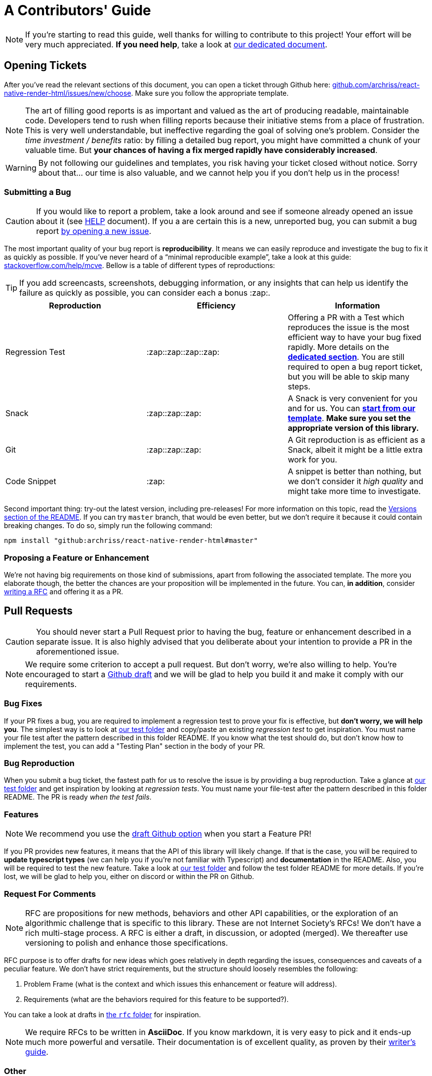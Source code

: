 :hide-uri-scheme:
ifdef::env-github[]
:tip-caption: :bulb:
:note-caption: :information_source:
:important-caption: :heavy_exclamation_mark:
:caution-caption: :fire:
:warning-caption: :warning:
endif::[]

:rnrh-test-folder: https://github.com/archriss/react-native-render-html/tree/master/src/__tests__

= A Contributors' Guide

[NOTE]
If you're starting to read this guide, well thanks for willing to contribute to
this project! Your effort will be very much appreciated.
*If you need help*, take a look at <<HELP.adoc#,our dedicated document>>.

[[tickets]]
== Opening Tickets

After you've read the relevant sections of this document, you can open a ticket
through Github here:
https://github.com/archriss/react-native-render-html/issues/new/choose. Make
sure you follow the appropriate template.

[NOTE]
The art of filling good reports is as important and valued as the art of
producing readable, maintainable code. Developers tend to rush when filling
reports because their initiative stems from a place of frustration. This is
very well understandable, but ineffective regarding the goal of solving one's
problem. Consider the __time investment / benefits__ ratio: by filling a detailed
bug report, you might have committed a chunk of your
valuable time. But **your chances of having a fix merged rapidly have considerably
increased**.

[WARNING]
By not following our guidelines and templates, you risk having your ticket
closed without notice. Sorry about that... our time is also valuable,
and we cannot help you if you don't help us in the process!

=== Submitting a Bug

[CAUTION]
If you would like to report a problem, take a look around and see if someone
already opened an issue about it (see <<HELP.adoc#,HELP>> document). If you a
are certain this is a new, unreported bug, you can submit a bug report
https://github.com/archriss/react-native-render-html/issues/new/choose[by
opening a new issue].

The most important quality of your bug report is *reproducibility*. It means we
can easily reproduce and investigate the bug to fix it as quickly as possible.
If you've never heard of a “minimal reproducible example”, take a look at this
guide: https://stackoverflow.com/help/mcve. Bellow is a table of different
types of reproductions:

[TIP]
If you add screencasts, screenshots, debugging information, or any insights
that can help us identify the failure as quickly as possible, you can consider
each a bonus :zap:.

[cols=3*,options=header,frame=topbot]
|===
|Reproduction
|Efficiency
|Information

|Regression Test
|:zap::zap::zap::zap:
|Offering a PR with a Test which reproduces the issue is the most efficient way
to have your bug fixed rapidly. More details on the *<<bug-repro,dedicated
section>>*. You are still required to open a bug report ticket, but you will be able
to skip many steps.

|Snack
|:zap::zap::zap:
|A Snack is very convenient for you and for us. You can
https://snack.expo.io/@jsamr/rnrhtml-template[*start from 
our template*]. *Make sure you set the appropriate version of this library.*

|Git
|:zap::zap::zap:
|A Git reproduction is as efficient as a Snack, albeit it might be a little
extra work for you.

|Code Snippet
|:zap:
|A snippet is better than nothing, but we don't consider it __high quality__
and might take more time to investigate.
|===

Second important thing: try-out the latest version, including pre-releases! For
more information on this topic, read the
https://github.com/archriss/react-native-render-html#versions[Versions section
of the README]. If you can try `master` branch, that would be even better, but
we don't require it because it could contain breaking changes. To do
so, simply run the following command:

```bash
npm install "github:archriss/react-native-render-html#master"
```

[[features]]
=== Proposing a Feature or Enhancement

We're not having big requirements on those kind of submissions, apart from
following the associated template. The more you elaborate though, the better
the chances are your proposition will be implemented in the future. You can, *in
addition*, consider <<rfc,writing a RFC>> and offering it as a PR.

== Pull Requests

[CAUTION]
You should never start a Pull Request prior to having the bug, feature or
enhancement described in a separate issue. It is also highly advised that you
deliberate about your intention to provide a PR in the aforementioned issue.

[NOTE]
We require some criterion to accept a pull request. But don't worry,
we're also willing to help. You're encouraged to start a
https://github.blog/2019-02-14-introducing-draft-pull-requests/[Github draft]
and we will be glad to help you build it and make it comply with our
requirements.

=== Bug Fixes

If your PR fixes a bug, you are required to implement a regression test to
prove your fix is effective, but *don't worry, we will help you*. The simplest
way is to look at {rnrh-test-folder}[our test folder] and copy/paste an existing __regression
test__ to get inspiration. You must name your file test after the pattern
described in this folder README. If you know what the test should do, but don't
know how to implement the test, you can add a "Testing Plan" section in the
body of your PR.


[[bug-repro]]
=== Bug Reproduction

When you submit a bug ticket, the fastest path for us to resolve the issue is
by providing a bug reproduction. Take a glance at {rnrh-test-folder}[our test folder] and get
inspiration by looking at __regression tests__. You must name your file-test
after the pattern described in this folder README. The PR is ready __when the
test fails__.

=== Features

[NOTE]
We recommend you use the
https://github.blog/2019-02-14-introducing-draft-pull-requests/[draft Github option]
when you start a Feature PR!

If you PR provides new features, it means that the API of this library will
likely change. If that is the case, you will be required to **update typescript
types** (we can help you if you're not familiar with Typescript) and
**documentation** in the README. Also, you will be required to test the new
feature.  Take a look at {rnrh-test-folder}[our test folder] and follow the test folder README
for more details. If you're lost, we will be glad to help you, either on
discord or within the PR on Github.


[[rfc]]
=== Request For Comments

[NOTE]
RFC are propositions for new methods, behaviors and other API capabilities, or
the exploration of an algorithmic challenge that is specific to this library.
These are not Internet Society's RFCs! We don't have a rich multi-stage process. A
RFC is either a draft, in discussion, or adopted (merged). We thereafter use
versioning to polish and enhance those specifications. 

RFC purpose is to offer drafts for new ideas which goes relatively in depth
regarding the issues, consequences and caveats of a peculiar feature. We don't
have strict requirements, but the structure should loosely resembles the
following:

1. Problem Frame (what is the context and which issues this enhancement or
feature will address).
2. Requirements (what are the behaviors required for this feature to be
supported?).

You can take a look at drafts in
https://github.com/archriss/react-native-render-html/tree/master/rfc[the `rfc`
folder] for inspiration.

[NOTE]
We require RFCs to be written in *AsciiDoc*. If you know
markdown, it is very easy to pick and it ends-up much more powerful and
versatile. Their documentation is of excellent quality, as proven by their
https://asciidoctor.org/docs/asciidoc-writers-guide/[writer's guide].

=== Other

For other type of contributions (documentation, enhancements), we don't __a
priori__ require anything particular.